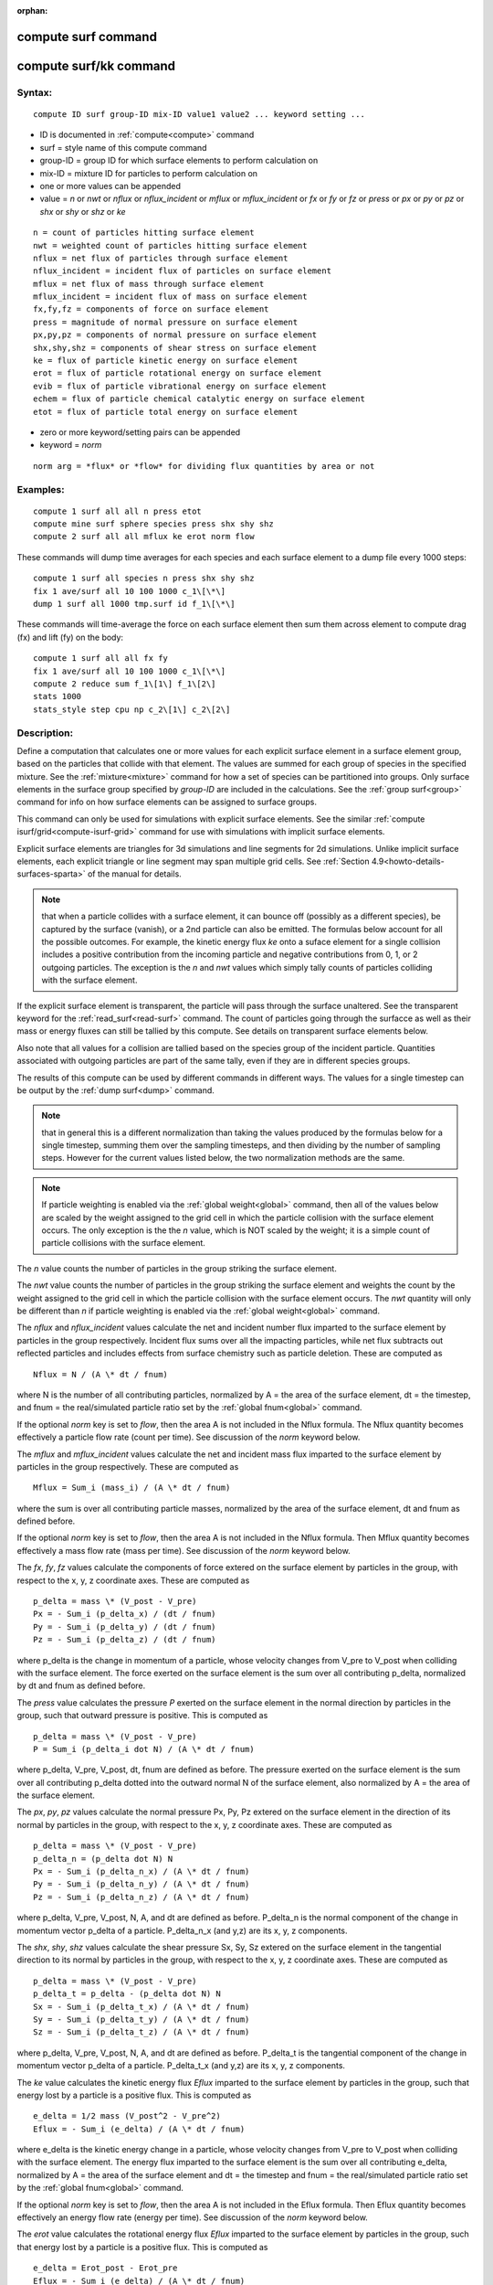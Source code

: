 
:orphan:

.. index:: compute_surf

.. _compute-surf:

.. _compute-surf-command:

####################
compute surf command
####################

.. _compute-surf-kk-command:

#######################
compute surf/kk command
#######################

.. _compute-surf-syntax:

*******
Syntax:
*******

::

   compute ID surf group-ID mix-ID value1 value2 ... keyword setting ...

- ID is documented in :ref:`compute<compute>` command 

- surf = style name of this compute command

- group-ID = group ID for which surface elements to perform calculation on

- mix-ID = mixture ID for particles to perform calculation on

- one or more values can be appended

- value = *n* or *nwt* or *nflux* or *nflux_incident* or *mflux* or *mflux_incident* or *fx* or *fy* or *fz* or *press* or *px* or *py* or *pz* or *shx* or *shy* or *shz* or *ke*

::

   n = count of particles hitting surface element
   nwt = weighted count of particles hitting surface element
   nflux = net flux of particles through surface element
   nflux_incident = incident flux of particles on surface element
   mflux = net flux of mass through surface element
   mflux_incident = incident flux of mass on surface element
   fx,fy,fz = components of force on surface element
   press = magnitude of normal pressure on surface element
   px,py,pz = components of normal pressure on surface element
   shx,shy,shz = components of shear stress on surface element
   ke = flux of particle kinetic energy on surface element
   erot = flux of particle rotational energy on surface element
   evib = flux of particle vibrational energy on surface element
   echem = flux of particle chemical catalytic energy on surface element
   etot = flux of particle total energy on surface element

- zero or more keyword/setting pairs can be appended

- keyword = *norm*

::

   norm arg = *flux* or *flow* for dividing flux quantities by area or not

.. _compute-surf-examples:

*********
Examples:
*********

::

   compute 1 surf all all n press etot
   compute mine surf sphere species press shx shy shz
   compute 2 surf all all mflux ke erot norm flow

These commands will dump time averages for each species and each
surface element to a dump file every 1000 steps:

::

   compute 1 surf all species n press shx shy shz
   fix 1 ave/surf all 10 100 1000 c_1\[\*\]
   dump 1 surf all 1000 tmp.surf id f_1\[\*\]

These commands will time-average the force on each surface element
then sum them across element to compute drag (fx) and lift (fy) on the
body:

::

   compute 1 surf all all fx fy
   fix 1 ave/surf all 10 100 1000 c_1\[\*\]
   compute 2 reduce sum f_1\[1\] f_1\[2\]
   stats 1000
   stats_style step cpu np c_2\[1\] c_2\[2\]

.. _compute-surf-descriptio:

************
Description:
************

Define a computation that calculates one or more values for each
explicit surface element in a surface element group, based on the
particles that collide with that element. The values are summed for
each group of species in the specified mixture.  See the
:ref:`mixture<mixture>` command for how a set of species can be
partitioned into groups.  Only surface elements in the surface group
specified by *group-ID* are included in the calculations.  See the
:ref:`group surf<group>` command for info on how surface elements can
be assigned to surface groups.

This command can only be used for simulations with explicit surface
elements.  See the similar :ref:`compute isurf/grid<compute-isurf-grid>` command for use with simulations
with implicit surface elements.

Explicit surface elements are triangles for 3d simulations and line
segments for 2d simulations.  Unlike implicit surface elements, each
explicit triangle or line segment may span multiple grid cells.  See
:ref:`Section 4.9<howto-details-surfaces-sparta>` of the manual for details.

.. note::

  that when a particle collides with a surface element, it can
  bounce off (possibly as a different species), be captured by the
  surface (vanish), or a 2nd particle can also be emitted.  The formulas
  below account for all the possible outcomes.  For example, the kinetic
  energy flux *ke* onto a suface element for a single collision includes
  a positive contribution from the incoming particle and negative
  contributions from 0, 1, or 2 outgoing particles.  The exception is
  the *n* and *nwt* values which simply tally counts of particles
  colliding with the surface element.

If the explicit surface element is transparent, the particle will pass
through the surface unaltered.  See the transparent keyword for the
:ref:`read_surf<read-surf>` command.  The count of particles going
through the surfacce as well as their mass or energy fluxes can still
be tallied by this compute.  See details on transparent surface
elements below.

Also note that all values for a collision are tallied based on the
species group of the incident particle.  Quantities associated with
outgoing particles are part of the same tally, even if they are in
different species groups.

The results of this compute can be used by different commands in
different ways.  The values for a single timestep can be output by the
:ref:`dump surf<dump>` command.

.. note::

  that in
  general this is a different normalization than taking the values
  produced by the formulas below for a single timestep, summing them
  over the sampling timesteps, and then dividing by the number of
  sampling steps.  However for the current values listed below, the two
  normalization methods are the same.

.. note::

  If particle weighting is enabled via the :ref:`global   weight<global>` command, then all of the values below are scaled
  by the weight assigned to the grid cell in which the particle
  collision with the surface element occurs.  The only exception is the
  the *n* value, which is NOT scaled by the weight; it is a simple count
  of particle collisions with the surface element.

The *n* value counts the number of particles in the group striking the
surface element.

The *nwt* value counts the number of particles in the group striking
the surface element and weights the count by the weight assigned to
the grid cell in which the particle collision with the surface element
occurs.  The *nwt* quantity will only be different than *n* if
particle weighting is enabled via the :ref:`global weight<global>`
command.

The *nflux* and *nflux_incident* values calculate the net and incident
number flux imparted to the surface element by particles in the group
respectively. Incident flux sums over all the impacting particles,
while net flux subtracts out reflected particles and includes effects
from surface chemistry such as particle deletion. These are computed as

::

   Nflux = N / (A \* dt / fnum)

where N is the number of all contributing particles, normalized by
A = the area of the surface element, dt = the timestep, and fnum = the
real/simulated particle ratio set by the :ref:`global fnum<global>`
command.

If the optional *norm* key is set to *flow*, then the area A is not
included in the Nflux formula.  The Nflux quantity becomes effectively
a particle flow rate (count per time).  See discussion of the *norm*
keyword below.

The *mflux* and *mflux_incident* values calculate the net and incident
mass flux imparted to the surface element by particles in the group
respectively.  These are computed as

::

   Mflux = Sum_i (mass_i) / (A \* dt / fnum)

where the sum is over all contributing particle masses, normalized by
the area of the surface element, dt and fnum as defined before.

If the optional *norm* key is set to *flow*, then the area A is not
included in the Nflux formula.  Then Mflux quantity becomes
effectively a mass flow rate (mass per time).  See discussion of the
*norm* keyword below.

The *fx*, *fy*, *fz* values calculate the components of force extered
on the surface element by particles in the group, with respect to the
x, y, z coordinate axes.  These are computed as

::

   p_delta = mass \* (V_post - V_pre)
   Px = - Sum_i (p_delta_x) / (dt / fnum)
   Py = - Sum_i (p_delta_y) / (dt / fnum)
   Pz = - Sum_i (p_delta_z) / (dt / fnum)

where p_delta is the change in momentum of a particle, whose velocity
changes from V_pre to V_post when colliding with the surface element.
The force exerted on the surface element is the sum over all
contributing p_delta, normalized by dt and fnum as defined before.

The *press* value calculates the pressure *P* exerted on the surface
element in the normal direction by particles in the group, such that
outward pressure is positive.  This is computed as

::

   p_delta = mass \* (V_post - V_pre)
   P = Sum_i (p_delta_i dot N) / (A \* dt / fnum)

where p_delta, V_pre, V_post, dt, fnum are defined as before.  The
pressure exerted on the surface element is the sum over all
contributing p_delta dotted into the outward normal N of the surface
element, also normalized by A = the area of the surface element.

The *px*, *py*, *pz* values calculate the normal pressure Px, Py, Pz
extered on the surface element in the direction of its normal by
particles in the group, with respect to the x, y, z coordinate axes.
These are computed as

::

   p_delta = mass \* (V_post - V_pre)
   p_delta_n = (p_delta dot N) N
   Px = - Sum_i (p_delta_n_x) / (A \* dt / fnum)
   Py = - Sum_i (p_delta_n_y) / (A \* dt / fnum)
   Pz = - Sum_i (p_delta_n_z) / (A \* dt / fnum)

where p_delta, V_pre, V_post, N, A, and dt are defined as before.
P_delta_n is the normal component of the change in momentum vector
p_delta of a particle.  P_delta_n_x (and y,z) are its x, y, z
components.

The *shx*, *shy*, *shz* values calculate the shear pressure Sx, Sy, Sz
extered on the surface element in the tangential direction to its
normal by particles in the group, with respect to the x, y, z
coordinate axes.  These are computed as

::

   p_delta = mass \* (V_post - V_pre)
   p_delta_t = p_delta - (p_delta dot N) N
   Sx = - Sum_i (p_delta_t_x) / (A \* dt / fnum)
   Sy = - Sum_i (p_delta_t_y) / (A \* dt / fnum)
   Sz = - Sum_i (p_delta_t_z) / (A \* dt / fnum)

where p_delta, V_pre, V_post, N, A, and dt are defined as before.
P_delta_t is the tangential component of the change in momentum vector
p_delta of a particle.  P_delta_t_x (and y,z) are its x, y, z
components.

The *ke* value calculates the kinetic energy flux *Eflux* imparted to
the surface element by particles in the group, such that energy lost
by a particle is a positive flux.  This is computed as

::

   e_delta = 1/2 mass (V_post^2 - V_pre^2)
   Eflux = - Sum_i (e_delta) / (A \* dt / fnum)

where e_delta is the kinetic energy change in a particle, whose
velocity changes from V_pre to V_post when colliding with the surface
element.  The energy flux imparted to the surface element is the sum
over all contributing e_delta, normalized by A = the area of the
surface element and dt = the timestep and fnum = the real/simulated
particle ratio set by the :ref:`global fnum<global>` command.

If the optional *norm* key is set to *flow*, then the area A is not
included in the Eflux formula.  Then Eflux quantity becomes
effectively an energy flow rate (energy per time).  See discussion of
the *norm* keyword below.

The *erot* value calculates the rotational energy flux *Eflux*
imparted to the surface element by particles in the group, such that
energy lost by a particle is a positive flux.  This is computed as

::

   e_delta = Erot_post - Erot_pre
   Eflux = - Sum_i (e_delta) / (A \* dt / fnum)

where e_delta is the rotational energy change in a particle, whose
internal rotational energy changes from Erot_pre to Erot_post when
colliding with the surface element.  The flux equation is the same as
for the *ke* value.

If the optional *norm* key is set to *flow*, then the area A is not
included in the Eflux formula.  Then Eflux quantity becomes
effectively an energy flow rate (energy per time).  See discussion of
the *norm* keyword below.

The *evib* value calculates the vibrational energy flux *Eflux*
imparted to the surface element by particles in the group, such that
energy lost by a particle is a positive flux.  This is computed as

::

   e_delta = Evib_post - Evib_pre
   Eflux = - Sum_i (e_delta) / (A \* dt / fnum)

where e_delta is the vibrational energy change in a particle, whose
internal vibrational energy changes from Evib_pre to Evib_post when
colliding with the surface element.  The flux equation is the same as
for the *ke* value.

If the optional *norm* key is set to *flow*, then the area A is not
included in the Eflux formula.  Then Eflux quantity becomes
effectively an energy flow rate (energy per time).  See discussion of
the *norm* keyword below.

The *echem* value calculates the chemical catalytic energy flux *Eflux*
imparted to the surface element by particles in the group, such that
energy lost by a particles recombining is a positive flux.  This is computed as

Eflux = - Sum_i (e_recomb) / (A \* dt / fnum)

where e_recomb is the catalytic chemical energy of a particle pair
(positive for an exothermic recombination reaction). The flux equation
is the same as for the *ke* value. This option applies only to the
*prob* style of surface reations. A value of 0.0 will be returned
for other styles of surface reactions, e.g. *global* and *adsorb*.

The *etot* value calculates the total energy flux imparted to the
surface element by particles in the group, such that energy lost by a
particle is a positive flux.  This is simply the sum of kinetic,
rotational, and vibrational energies.  Thus the total energy flux is
the sum of what is computed by the *ke*, *erot*, and *evib* values.

If the optional *norm* key is set to *flow*, then the area A is not
included in the *etot* formula.  Then *etot* quantity becomes
effectively an energy flow rate (energy per time).  See discussion of
the *norm* keyword below.

.. _compute-surf-transparen-surface-elements:

*****************************
Transparent surface elements:
*****************************

This compute will tally information on particles that pass through
transparent surface elements.  The :ref:`Section 6.15<howto-transparen-surface-elements>` doc page provides an overview of
transparent surfaces and how to create them.

The *n* and *nwt* value are calculated the same for transparent
surfaces as for non-transparent.  I.e. they are the count and weighted
count of particles passing through the surface.

The *nflux*, *mflux*, *ke*, *erot*. *evib*, *echem*, and *etot* values are
fluxes.  For transparent surfaces, they are calculated only for the
incident particle as if it had struck the surface.  The outgoing
particle is ignored.  This means the tally quantity is the flux of
particles onto the outward face of the surface.  No tallying is done
for particles hitting the inward face of the transparent surface.  See
:ref:`Section 6.15<howto-transparen-surface-elements>` for how to do tallying in
both directions.

All the other values are calculated as described above.  This means
they will be zero, since the incident and outgoing particle have the
same mass and velocity.

.. important::

  Transparent surface elements can intersect standard non-transparent
  surface elements.  For example, to model flow around a spherical
  object, the sphere would be defined by the usual non-transparent
  triangles which interact with flow particles.  A plane of transparent
  surface elements normal to the flow direction could be defined which
  cut through the sphere.  In this case some or all of the transparent
  triangles will be partially or wholly inside the sphere.  SPARTA does
  not attempt to calculate the portion of a tranparent triangle (or line
  segment in 2d) which is inside the flow volume.  The "area" specified
  in all the formulas above will be the area of the entire transparent
  triangle (or line segment in 2d), which may or may not be what you
  want.

See the optional norm keyword (below) to calculate flux values
un-normalized by the surface element area.  Also see the "sum-area"
and "ave-area" modes of the :ref:`compute reduce<compute-reduce>`
command for additional ways to sum or average either normalized or
un-normalized flux values produced by this compute.

.. _compute-surf-optional-norm-keyword:

**********************
Optional norm keyword:
**********************

If the *norm* keyword is used with a setting of *flow*, then the
formulas above for all flux values will not use the surface element
area A in the denominator.  Specifically these values are nflux,
mflux, ke, erot, evib, etot.

The formulas thus compute the aggregate mass or energy flow to the
surface (e.g. mass per time), not the flux (e.g. mass per area per
time).

If the setting is *flux* (the default), then the flux formulas will be
calculated as shown with the area A in the denominator.

.. _compute-surf-output-info:

************
Output info:
************

This compute calculates a per-surf array, with the number of columns
equal to the number of values times the number of groups.  The
ordering of columns is first by values, then by groups.  I.e. if the
*n* and *u* values were specified as keywords, then the first two
columns would be *n* and *u* for the first group, the 3rd and 4th
columns would be *n* and *u* for the second group, etc.

Surface elements not in the specified *group-ID* will output zeroes
for all their values.

The array can be accessed by any command that uses per-surf values
from a compute as input.  See :ref:`Section 6.4<howto-output-sparta-(stats,-dumps,>`
for an overview of SPARTA output options.

The per-surf array values will be in the :ref:`units<units>`
appropriate to the individual values as described above. *N* is
unitless.  *Press*, *px*, *py*, *pz*, *shx*, *shy*, *shz* are in in
pressure units.  *Ke*, *erot*, *evib*, *echem*, and *etot* are in
energy/area-time units for 3d simulations and energy/length-time units
for 2d simulations.

Styles with a *kk* suffix are functionally the same as the
corresponding style without the suffix.  They have been optimized to
run faster, depending on your available hardware, as discussed in the
:ref:`Accelerating SPARTA<accelerate>` section of the manual.
The accelerated styles take the same arguments and should produce the
same results, except for different random number, round-off and
precision issues.

These accelerated styles are part of the KOKKOS package. They are only
enabled if SPARTA was built with that package.  See the :ref:`Making SPARTA<start-making-sparta-optional-packages>` section for more info.

You can specify the accelerated styles explicitly in your input script
by including their suffix, or you can use the :ref:`-suffix command-line switch<start-running-sparta>` when you invoke SPARTA, or you can
use the :ref:`suffix<suffix>` command in your input script.

See the :ref:`Accelerating SPARTA<accelerate>` section of the
manual for more instructions on how to use the accelerated styles
effectively.

.. _compute-surf-restrictio:

*************
Restrictions:
*************

none

.. _compute-surf-related-commands:

*****************
Related commands:
*****************

:ref:`fix ave/surf<fix-ave-surf>`, :ref:`dump surf<dump>`, :ref:`compute isurf/grid<compute-isurf-grid>`

.. _compute-surf-default:

********
Default:
********

The default for the norm keyword is flux.

